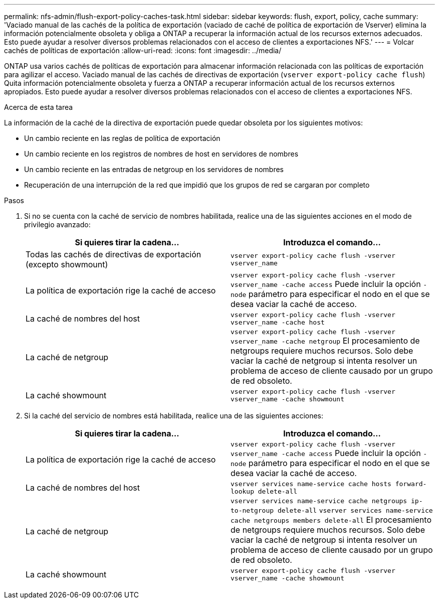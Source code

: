 ---
permalink: nfs-admin/flush-export-policy-caches-task.html 
sidebar: sidebar 
keywords: flush, export, policy, cache 
summary: 'Vaciado manual de las cachés de la política de exportación (vaciado de caché de política de exportación de Vserver) elimina la información potencialmente obsoleta y obliga a ONTAP a recuperar la información actual de los recursos externos adecuados. Esto puede ayudar a resolver diversos problemas relacionados con el acceso de clientes a exportaciones NFS.' 
---
= Volcar cachés de políticas de exportación
:allow-uri-read: 
:icons: font
:imagesdir: ../media/


[role="lead"]
ONTAP usa varios cachés de políticas de exportación para almacenar información relacionada con las políticas de exportación para agilizar el acceso. Vaciado manual de las cachés de directivas de exportación (`vserver export-policy cache flush`) Quita información potencialmente obsoleta y fuerza a ONTAP a recuperar información actual de los recursos externos apropiados. Esto puede ayudar a resolver diversos problemas relacionados con el acceso de clientes a exportaciones NFS.

.Acerca de esta tarea
La información de la caché de la directiva de exportación puede quedar obsoleta por los siguientes motivos:

* Un cambio reciente en las reglas de política de exportación
* Un cambio reciente en los registros de nombres de host en servidores de nombres
* Un cambio reciente en las entradas de netgroup en los servidores de nombres
* Recuperación de una interrupción de la red que impidió que los grupos de red se cargaran por completo


.Pasos
. Si no se cuenta con la caché de servicio de nombres habilitada, realice una de las siguientes acciones en el modo de privilegio avanzado:
+
[cols="2*"]
|===
| Si quieres tirar la cadena... | Introduzca el comando... 


 a| 
Todas las cachés de directivas de exportación (excepto showmount)
 a| 
`vserver export-policy cache flush -vserver vserver_name`



 a| 
La política de exportación rige la caché de acceso
 a| 
`vserver export-policy cache flush -vserver vserver_name -cache access`     Puede incluir la opción `-node` parámetro para especificar el nodo en el que se desea vaciar la caché de acceso.



 a| 
La caché de nombres del host
 a| 
`vserver export-policy cache flush -vserver vserver_name -cache host`



 a| 
La caché de netgroup
 a| 
`vserver export-policy cache flush -vserver vserver_name -cache netgroup`     El procesamiento de netgroups requiere muchos recursos. Solo debe vaciar la caché de netgroup si intenta resolver un problema de acceso de cliente causado por un grupo de red obsoleto.



 a| 
La caché showmount
 a| 
`vserver export-policy cache flush -vserver vserver_name -cache showmount`

|===
. Si la caché del servicio de nombres está habilitada, realice una de las siguientes acciones:
+
[cols="2*"]
|===
| Si quieres tirar la cadena... | Introduzca el comando... 


 a| 
La política de exportación rige la caché de acceso
 a| 
`vserver export-policy cache flush -vserver vserver_name -cache access`     Puede incluir la opción `-node` parámetro para especificar el nodo en el que se desea vaciar la caché de acceso.



 a| 
La caché de nombres del host
 a| 
`vserver services name-service cache hosts forward-lookup delete-all`



 a| 
La caché de netgroup
 a| 
`vserver services name-service cache netgroups ip-to-netgroup delete-all` `vserver services name-service cache netgroups members delete-all`     El procesamiento de netgroups requiere muchos recursos. Solo debe vaciar la caché de netgroup si intenta resolver un problema de acceso de cliente causado por un grupo de red obsoleto.



 a| 
La caché showmount
 a| 
`vserver export-policy cache flush -vserver vserver_name -cache showmount`

|===


